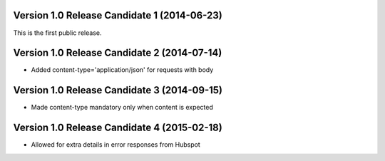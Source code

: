 Version 1.0 Release Candidate 1 (2014-06-23)
++++++++++++++++++++++++++++++++++++++++++++

This is the first public release.

Version 1.0 Release Candidate 2 (2014-07-14)
++++++++++++++++++++++++++++++++++++++++++++

- Added content-type='application/json' for requests with body

Version 1.0 Release Candidate 3 (2014-09-15)
++++++++++++++++++++++++++++++++++++++++++++

- Made content-type mandatory only when content is expected

Version 1.0 Release Candidate 4 (2015-02-18)
++++++++++++++++++++++++++++++++++++++++++++

- Allowed for extra details in error responses from Hubspot

